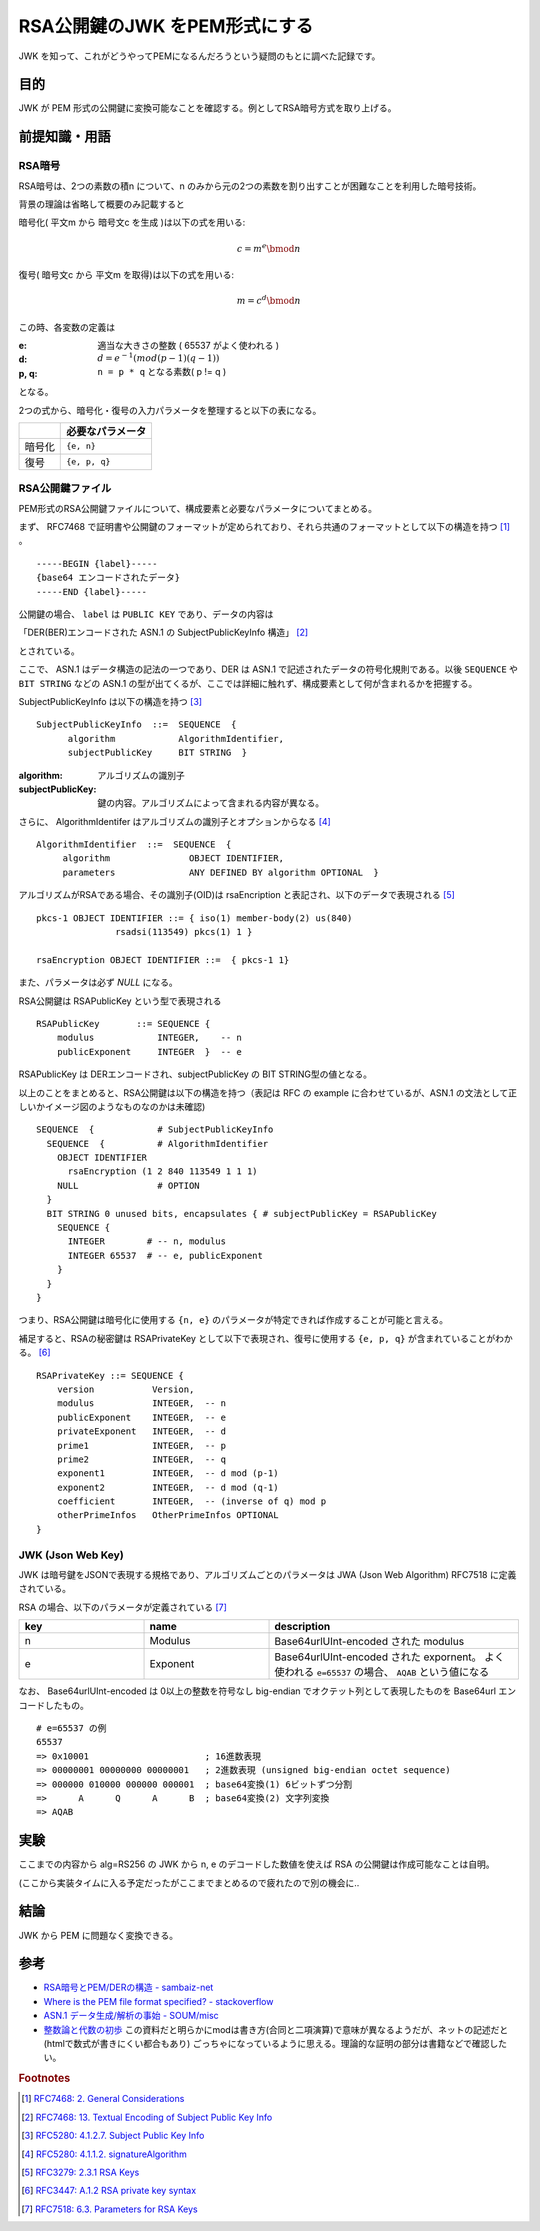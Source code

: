 .. post:: 2019-05-02
  :tags: JWK
  :category: Cryptography

=================================
RSA公開鍵のJWK をPEM形式にする
=================================

JWK を知って、これがどうやってPEMになるんだろうという疑問のもとに調べた記録です。

目的
===========

JWK が PEM 形式の公開鍵に変換可能なことを確認する。例としてRSA暗号方式を取り上げる。

前提知識・用語
===============

RSA暗号
--------

RSA暗号は、2つの素数の積n について、n のみから元の2つの素数を割り出すことが困難なことを利用した暗号技術。

背景の理論は省略して概要のみ記載すると

暗号化( 平文m から 暗号文c を生成 )は以下の式を用いる:

.. math::

  c = m^e \bmod n

復号( 暗号文c から 平文m を取得)は以下の式を用いる:

.. math::

  m = c^d \bmod n

この時、各変数の定義は

:e: 適当な大きさの整数 ( 65537 がよく使われる )
:d: :math:`d = e^{-1} (mod (p - 1)(q - 1))`
:p, q: ``n = p * q`` となる素数( p != q )

となる。

2つの式から、暗号化・復号の入力パラメータを整理すると以下の表になる。

.. list-table::
  :header-rows: 1

  - -
    - 必要なパラメータ
  - - 暗号化
    - ``{e, n}``
  - - 復号
    - ``{e, p, q}``


RSA公開鍵ファイル
-------------------

PEM形式のRSA公開鍵ファイルについて、構成要素と必要なパラメータについてまとめる。

まず、 RFC7468 で証明書や公開鍵のフォーマットが定められており、それら共通のフォーマットとして以下の構造を持つ [1]_ 。

::

  -----BEGIN {label}-----
  {base64 エンコードされたデータ}
  -----END {label}-----

公開鍵の場合、 ``label`` は ``PUBLIC KEY`` であり、データの内容は

「DER(BER)エンコードされた ASN.1 の SubjectPublicKeyInfo 構造」 [2]_

とされている。

ここで、 ASN.1 はデータ構造の記法の一つであり、DER は ASN.1 で記述されたデータの符号化規則である。以後 ``SEQUENCE`` や ``BIT STRING`` などの ASN.1 の型が出てくるが、ここでは詳細に触れず、構成要素として何が含まれるかを把握する。

SubjectPublicKeyInfo は以下の構造を持つ [3]_

::

  SubjectPublicKeyInfo  ::=  SEQUENCE  {
        algorithm            AlgorithmIdentifier,
        subjectPublicKey     BIT STRING  }

:algorithm: アルゴリズムの識別子
:subjectPublicKey: 鍵の内容。アルゴリズムによって含まれる内容が異なる。

さらに、 AlgorithmIdentifer はアルゴリズムの識別子とオプションからなる [4]_

::

  AlgorithmIdentifier  ::=  SEQUENCE  {
       algorithm               OBJECT IDENTIFIER,
       parameters              ANY DEFINED BY algorithm OPTIONAL  }

アルゴリズムがRSAである場合、その識別子(OID)は rsaEncription と表記され、以下のデータで表現される [5]_

::

  pkcs-1 OBJECT IDENTIFIER ::= { iso(1) member-body(2) us(840)
                 rsadsi(113549) pkcs(1) 1 }

  rsaEncryption OBJECT IDENTIFIER ::=  { pkcs-1 1}

また、パラメータは必ず `NULL` になる。

RSA公開鍵は RSAPublicKey という型で表現される

::

  RSAPublicKey       ::= SEQUENCE {
      modulus            INTEGER,    -- n
      publicExponent     INTEGER  }  -- e

RSAPublicKey は DERエンコードされ、subjectPublicKey の BIT STRING型の値となる。

以上のことをまとめると、RSA公開鍵は以下の構造を持つ（表記は RFC の example に合わせているが、ASN.1 の文法として正しいかイメージ図のようなものなのかは未確認)

::

  SEQUENCE  {            # SubjectPublicKeyInfo
    SEQUENCE  {          # AlgorithmIdentifier
      OBJECT IDENTIFIER
        rsaEncryption (1 2 840 113549 1 1 1)
      NULL               # OPTION
    }
    BIT STRING 0 unused bits, encapsulates { # subjectPublicKey = RSAPublicKey
      SEQUENCE {
        INTEGER        # -- n, modulus
        INTEGER 65537  # -- e, publicExponent
      }
    }
  }

つまり、RSA公開鍵は暗号化に使用する ``{n, e}`` のパラメータが特定できれば作成することが可能と言える。

補足すると、RSAの秘密鍵は RSAPrivateKey として以下で表現され、復号に使用する ``{e, p, q}`` が含まれていることがわかる。 [6]_

::

  RSAPrivateKey ::= SEQUENCE {
      version           Version,
      modulus           INTEGER,  -- n
      publicExponent    INTEGER,  -- e
      privateExponent   INTEGER,  -- d
      prime1            INTEGER,  -- p
      prime2            INTEGER,  -- q
      exponent1         INTEGER,  -- d mod (p-1)
      exponent2         INTEGER,  -- d mod (q-1)
      coefficient       INTEGER,  -- (inverse of q) mod p
      otherPrimeInfos   OtherPrimeInfos OPTIONAL
  }

JWK (Json Web Key)
--------------------

JWK は暗号鍵をJSONで表現する規格であり、アルゴリズムごとのパラメータは JWA (Json Web Algorithm) RFC7518 に定義されている。

RSA の場合、以下のパラメータが定義されている [7]_

.. list-table::
  :header-rows: 1
  :widths: 25,25,50

  - - key
    - name
    - description
  - - n
    - Modulus
    - Base64urlUInt-encoded された modulus
  - - e
    - Exponent
    - Base64urlUInt-encoded された expornent。 よく使われる ``e=65537`` の場合、 ``AQAB`` という値になる

なお、 Base64urlUInt-encoded は 0以上の整数を符号なし big-endian でオクテット列として表現したものを Base64url エンコードしたもの。

::

  # e=65537 の例
  65537
  => 0x10001                      ; 16進数表現
  => 00000001 00000000 00000001   ; 2進数表現 (unsigned big-endian octet sequence)
  => 000000 010000 000000 000001  ; base64変換(1) 6ビットずつ分割
  =>      A      Q      A      B  ; base64変換(2) 文字列変換
  => AQAB


実験
======

ここまでの内容から alg=RS256 の JWK から n, e のデコードした数値を使えば RSA の公開鍵は作成可能なことは自明。

(ここから実装タイムに入る予定だったがここまでまとめるので疲れたので別の機会に..

.. update:: 2020-06-18

  ASN.1 のパディングのルール等がややこしくバイナリレベルで実装するのが大変だったため `pyasn1 <https://pypi.org/project/pyasn1/>`_ の力を借りてつくったものが `こちら <https://github.com/ykrods/note/blob/master/src/posts/2019/05/02/rsa_key_pyasn1.py>`_

結論
=====

JWK から PEM に問題なく変換できる。

参考
======

- `RSA暗号とPEM/DERの構造 - sambaiz-net <https://www.sambaiz.net/article/135/>`_
- `Where is the PEM file format specified? - stackoverflow <https://stackoverflow.com/questions/5355046/where-is-the-pem-file-format-specified>`_
- `ASN.1 データ生成/解析の事始 - SOUM/misc <https://www.soum.co.jp/misc/individual/asn1/>`_
- `整数論と代数の初歩 <http://fuee.u-fukui.ac.jp/~hirose/lectures/crypto_security/slides/01number_algebra.pdf>`_ この資料だと明らかにmodは書き方(合同と二項演算)で意味が異なるようだが、ネットの記述だと(htmlで数式が書きにくい都合もあり) ごっちゃになっているように思える。理論的な証明の部分は書籍などで確認したい。

.. rubric:: Footnotes

.. [1] `RFC7468: 2.  General Considerations <https://tools.ietf.org/html/rfc7468#section-2>`_
.. [2] `RFC7468: 13.  Textual Encoding of Subject Public Key Info <https://tools.ietf.org/html/rfc7468#section-13>`_
.. [3] `RFC5280: 4.1.2.7.  Subject Public Key Info <https://tools.ietf.org/html/rfc5280#section-4.1.2.7>`_
.. [4] `RFC5280: 4.1.1.2.  signatureAlgorithm <https://tools.ietf.org/html/rfc5280#section-4.1.1.2>`_
.. [5] `RFC3279: 2.3.1  RSA Keys <https://tools.ietf.org/html/rfc3279#section-2.3.1>`_
.. [6] `RFC3447: A.1.2 RSA private key syntax <https://tools.ietf.org/html/rfc3447#appendix-A.1.2>`_
.. [7] `RFC7518: 6.3.  Parameters for RSA Keys <https://tools.ietf.org/html/rfc7518#section-6.3>`_
